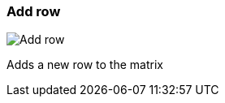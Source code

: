 ifdef::pdf-theme[[[matrix-add-row,Add row]]]
ifndef::pdf-theme[[[matrix-add-row,Add row image:generated/screenshots/elements/matrix/add-row.png[width=50]]]]
=== Add row

image:generated/screenshots/elements/matrix/add-row.png[Add row, role="related thumb right"]

Adds a new row to the matrix

